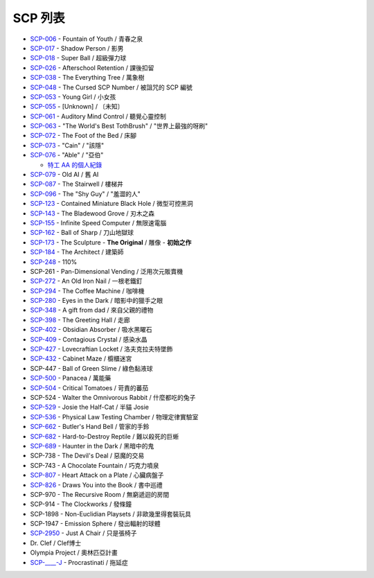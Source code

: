 ========
SCP 列表
========
* `SCP-006 <scp-006.rst>`_ - Fountain of Youth / 青春之泉
* `SCP-017 <scp-017.rst>`_ - Shadow Person / 影男
* `SCP-018 <scp-018.rst>`_ - Super Ball / 超級彈力球
* `SCP-026 <scp-026.rst>`_ - Afterschool Retention / 課後扣留
* `SCP-038 <scp-038.rst>`_ - The Everything Tree / 萬象樹
* `SCP-048 <scp-048.rst>`_ - The Cursed SCP Number / 被詛咒的 SCP 編號
* `SCP-053 <scp-053.rst>`_ - Young Girl / 小女孩
* `SCP-055 <scp-055.rst>`_ - [Unknown] / 〔未知〕
* `SCP-061 <scp-061.rst>`_ - Auditory Mind Control / 聽覺心靈控制
* `SCP-063 <scp-063.rst>`_ - "The World's Best TothBrush" / "世界上最強的呀刷"
* `SCP-072 <scp-072.rst>`_ - The Foot of the Bed / 床腳
* `SCP-073 <scp-073.rst>`_ - "Cain" / "該隱"
* `SCP-076 <scp-076.rst>`_ - "Able" / "亞伯"

  - `特工 AA 的個人紀錄 <log-of-agent-aa.rst>`_

* `SCP-079 <scp-079.rst>`_ - Old AI / 舊 AI
* `SCP-087 <scp-087.rst>`_ - The Stairwell / 樓梯井
* `SCP-096 <scp-096.rst>`_ - The "Shy Guy" / "羞澀的人"
* `SCP-123 <scp-123.rst>`_ - Contained Miniature Black Hole / 微型可控黑洞
* `SCP-143 <scp-143.rst>`_ - The Bladewood Grove / 刃木之森
* `SCP-155 <scp-155.rst>`_ - Infinite Speed Computer / 無限速電腦
* `SCP-162 <scp-162.rst>`_ - Ball of Sharp / 刀山地獄球
* `SCP-173 <scp-173.rst>`_ - The Sculpture - **The Original** / 雕像 - **初始之作**
* `SCP-184 <scp-184.rst>`_ - The Architect / 建築師
* `SCP-248 <scp-248.rst>`_ - 110%
* SCP-261 - Pan-Dimensional Vending / 泛用次元販賣機
* `SCP-272 <scp-272.rst>`_ - An Old Iron Nail / 一根老鐵釘
* `SCP-294 <scp-294.rst>`_ - The Coffee Machine / 咖啡機
* `SCP-280 <scp-280.rst>`_ - Eyes in the Dark / 暗影中的獵手之眼
* `SCP-348 <scp-348.rst>`_ - A gift from dad / 來自父親的禮物
* `SCP-398 <scp-398.rst>`_ - The Greeting Hall / 走廊
* `SCP-402 <scp-402.rst>`_ - Obsidian Absorber / 吸水黑曜石
* `SCP-409 <scp-409.rst>`_ - Contagious Crystal / 感染水晶
* `SCP-427 <scp-427.rst>`_ - Lovecraftian Locket / 洛夫克拉夫特墜飾
* `SCP-432 <scp-432.rst>`_ - Cabinet Maze / 櫥櫃迷宮
* SCP-447 - Ball of Green Slime / 綠色黏液球
* `SCP-500 <scp-500.rst>`_ - Panacea / 萬能藥
* `SCP-504 <scp-504.rst>`_ - Critical Tomatoes / 苛責的蕃茄
* SCP-524 - Walter the Omnivorous Rabbit / 什麼都吃的兔子
* `SCP-529 <scp-529.rst>`_ - Josie the Half-Cat / 半貓 Josie
* `SCP-536 <scp-536.rst>`_ - Physical Law Testing Chamber / 物理定律實驗室
* `SCP-662 <scp-662.rst>`_ - Butler's Hand Bell / 管家的手鈴
* `SCP-682 <scp-682.rst>`_ - Hard-to-Destroy Reptile / 難以殺死的巨蜥
* `SCP-689 <scp-689.rst>`_ - Haunter in the Dark / 黑暗中的鬼
* SCP-738 - The Devil's Deal / 惡魔的交易
* SCP-743 - A Chocolate Fountain / 巧克力噴泉
* `SCP-807 <scp-807.rst>`_ - Heart Attack on a Plate / 心臟病盤子
* `SCP-826 <scp-826.rst>`_ - Draws You into the Book / 書中巡禮
* SCP-970 - The Recursive Room / 無窮遞迴的房間
* SCP-914 - The Clockworks / 發條鐘
* SCP-1898 - Non-Euclidian Playsets / 非歐幾里得套裝玩具
* SCP-1947 - Emission Sphere / 發出輻射的球體
* `SCP-2950 <scp-2950.rst>`_ - Just A Chair / 只是張椅子

* Dr. Clef / Clef博士
* Olympia Project / 奧林匹亞計畫

* `SCP-____-J <scp-j.rst>`_ - Procrastinati / 拖延症
